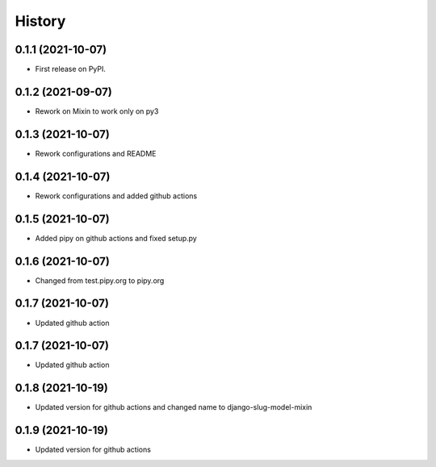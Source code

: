 .. :changelog:

History
-------

0.1.1 (2021-10-07)
++++++++++++++++++

* First release on PyPI.

0.1.2 (2021-09-07)
++++++++++++++++++

* Rework on Mixin to work only on py3

0.1.3 (2021-10-07)
++++++++++++++++++

* Rework configurations and README

0.1.4 (2021-10-07)
++++++++++++++++++

* Rework configurations and added github actions

0.1.5 (2021-10-07)
++++++++++++++++++

* Added pipy on github actions and fixed setup.py

0.1.6 (2021-10-07)
++++++++++++++++++

* Changed from test.pipy.org to pipy.org

0.1.7 (2021-10-07)
++++++++++++++++++

* Updated github action

0.1.7 (2021-10-07)
++++++++++++++++++

* Updated github action

0.1.8 (2021-10-19)
++++++++++++++++++

* Updated version for github actions and changed name to django-slug-model-mixin

0.1.9 (2021-10-19)
++++++++++++++++++

* Updated version for github actions